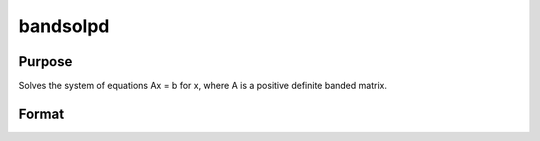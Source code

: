 
bandsolpd
==============================================

Purpose
----------------

Solves the system of equations Ax = b for x, where A is a positive definite banded matrix.

Format
----------------
.. function:: bandsolpd(b,  A)

    :param b: KxM matrix.
    :type b: TODO

    :param A: KxN compact form matrix.
    :type A: TODO

    :returns: x (*TODO*), KxM matrix.

